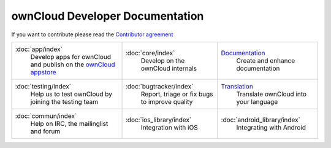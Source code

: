 .. _index:

================================
ownCloud Developer Documentation
================================

If you want to contribute please read the `Contributor agreement 
<http://owncloud.org/about/contributor-agreement/>`_

+-------------------------+-------------------------+-----------------------------+
|:doc:`app/index`         |:doc:`core/index`        |`Documentation`_             |
| Develop apps for        | Develop on the ownCloud | Create and enhance          |
| ownCloud and publish on | internals               | documentation               |
| the `ownCloud appstore`_|                         |                             |
+-------------------------+-------------------------+-----------------------------+
|:doc:`testing/index`     |:doc:`bugtracker/index`  |`Translation`_               |
| Help us to test         | Report, triage or fix   | Translate ownCloud into     |
| ownCloud by joining the | bugs to improve quality | your language               |
| testing team            |                         |                             |
+-------------------------+-------------------------+-----------------------------+
|:doc:`commun/index`      | :doc:`ios_library/index`|:doc:`android_library/index` |      
| Help on IRC, the        |  Integration with iOS   | Integrating with Android    |
| mailinglist and forum   |                         |                             |
+-------------------------+-------------------------+-----------------------------+

.. _ownCloud appstore: http://apps.owncloud.com/
.. _Translation: https://www.transifex.com/projects/p/owncloud/
.. _Documentation: https://github.com/owncloud/documentation#owncloud-documentation
